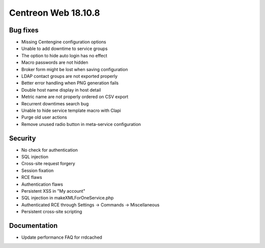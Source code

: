 ====================
Centreon Web 18.10.8
====================

Bug fixes
---------

* Missing Centengine configuration options
* Unable to add downtime to service groups
* The option to hide auto login has no effect
* Macro passwords are not hidden
* Broker form might be lost when saving configuration
* LDAP contact groups are not exported properly
* Better error handling when PNG generation fails
* Double host name display in host detail
* Metric name are not properly ordered on CSV export
* Recurrent downtimes search bug
* Unable to hide service template macro with Clapi
* Purge old user actions
* Remove unused radio button in meta-service configuration

Security
--------

* No check for authentication
* SQL injection
* Cross-site request forgery
* Session fixation
* RCE flaws
* Authentication flaws
* Persistent XSS in "My account"
* SQL injection in makeXMLForOneService.php
* Authenticated RCE through Settings -> Commands -> Miscellaneous
* Persistent cross-site scripting

Documentation
-------------

* Update performance FAQ for rrdcached

